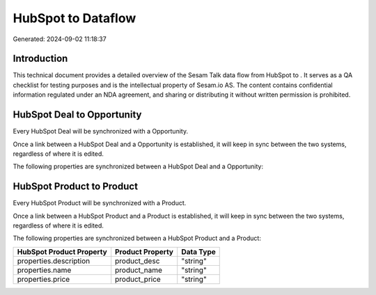 ====================
HubSpot to  Dataflow
====================

Generated: 2024-09-02 11:18:37

Introduction
------------

This technical document provides a detailed overview of the Sesam Talk data flow from HubSpot to . It serves as a QA checklist for testing purposes and is the intellectual property of Sesam.io AS. The content contains confidential information regulated under an NDA agreement, and sharing or distributing it without written permission is prohibited.

HubSpot Deal to  Opportunity
----------------------------
Every HubSpot Deal will be synchronized with a  Opportunity.

Once a link between a HubSpot Deal and a  Opportunity is established, it will keep in sync between the two systems, regardless of where it is edited.

The following properties are synchronized between a HubSpot Deal and a  Opportunity:

.. list-table::
   :header-rows: 1

   * - HubSpot Deal Property
     -  Opportunity Property
     -  Data Type


HubSpot Product to  Product
---------------------------
Every HubSpot Product will be synchronized with a  Product.

Once a link between a HubSpot Product and a  Product is established, it will keep in sync between the two systems, regardless of where it is edited.

The following properties are synchronized between a HubSpot Product and a  Product:

.. list-table::
   :header-rows: 1

   * - HubSpot Product Property
     -  Product Property
     -  Data Type
   * - properties.description
     - product_desc
     - "string"
   * - properties.name
     - product_name
     - "string"
   * - properties.price
     - product_price
     - "string"

